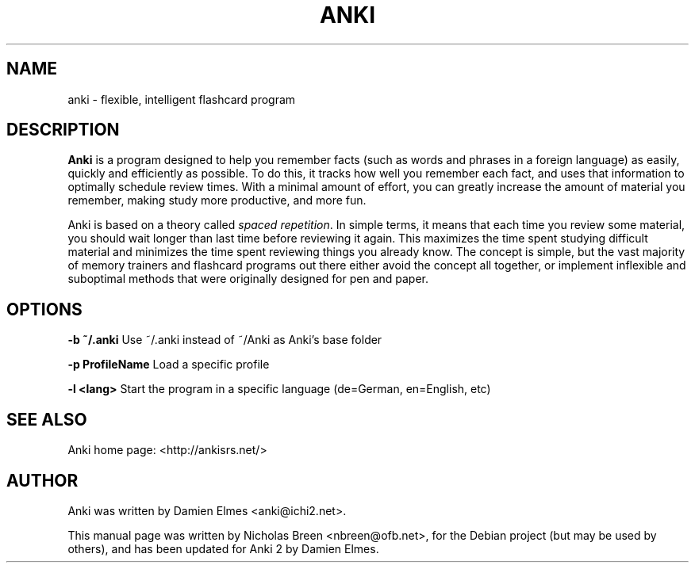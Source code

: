 .\"                                      Hey, EMACS: -*- nroff -*-
.\" First parameter, NAME, should be all caps
.\" Second parameter, SECTION, should be 1-8, maybe w/ subsection
.\" other parameters are allowed: see man(7), man(1)
.TH ANKI 1 "August 11, 2007"
.\" Please adjust this date whenever revising the manpage.
.\"
.\" Some roff macros, for reference:
.\" .nh        disable hyphenation
.\" .hy        enable hyphenation
.\" .ad l      left justify
.\" .ad b      justify to both left and right margins
.\" .nf        disable filling
.\" .fi        enable filling
.\" .br        insert line break
.\" .sp <n>    insert n+1 empty lines
.\" for manpage-specific macros, see man(7)
.SH NAME
anki \- flexible, intelligent flashcard program
.SH DESCRIPTION
\fBAnki\fP is a program designed to help you remember facts (such as words and
phrases in a foreign language) as easily, quickly and efficiently as possible.
To do this, it tracks how well you remember each fact, and uses that
information to optimally schedule review times. With a minimal amount of
effort, you can greatly increase the amount of material you remember, making
study more productive, and more fun.

Anki is based on a theory called \fIspaced repetition\fP. In simple terms, it means
that each time you review some material, you should wait longer than last time
before reviewing it again. This maximizes the time spent studying difficult
material and minimizes the time spent reviewing things you already know. The
concept is simple, but the vast majority of memory trainers and flashcard
programs out there either avoid the concept all together, or implement
inflexible and suboptimal methods that were originally designed for pen and
paper.

.SH OPTIONS
.B \-b ~/.anki
Use ~/.anki instead of ~/Anki as Anki's base folder

.B \-p ProfileName
Load a specific profile

.B \-l <lang>
Start the program in a specific language (de=German, en=English, etc)
.SH SEE ALSO
Anki home page: <http://ankisrs.net/>
.SH AUTHOR
Anki was written by Damien Elmes <anki@ichi2.net>.
.PP
This manual page was written by Nicholas Breen <nbreen@ofb.net>,
for the Debian project (but may be used by others), and has been
updated for Anki 2 by Damien Elmes.

